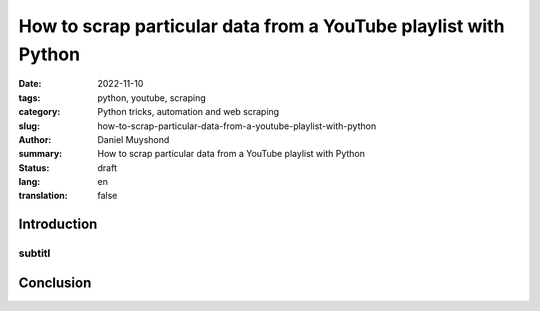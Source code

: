 How to scrap particular data from a YouTube playlist with Python
################################################################

:date: 2022-11-10
:tags: python, youtube, scraping
:category: Python tricks, automation and web scraping
:slug: how-to-scrap-particular-data-from-a-youtube-playlist-with-python
:author: Daniel Muyshond
:summary: How to scrap particular data from a YouTube playlist with Python
:status: draft
:lang: en
:translation: false


Introduction
------------


    .. ..  figure:: /images/magnani-des-notes-liees.png
    ..     :alt: A musical sheet of a clarinet exercise for beginners.
    ..     :align: center
    ..     :width: 536px

    ..     One of the first exercises of Magnani's book.

subtitl
~~~~~~~


.. .. raw:: html

..     <iframe width="560" height="315" src="https://www.youtube.com/embed/KMhnay2xnzc" title="YouTube video player" frameborder="0" allow="accelerometer; autoplay; clipboard-write; encrypted-media; gyroscope; picture-in-picture" allowfullscreen></iframe>


Conclusion
----------
